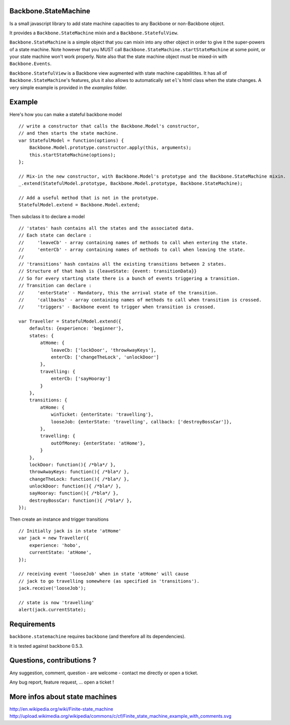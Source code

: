 Backbone.StateMachine
=======================

Is a small javascript library to add state machine capacities to any Backbone or non-Backbone object.

It provides a ``Backbone.StateMachine`` mixin and a ``Backbone.StatefulView``.

``Backbone.StateMachine`` is a simple object that you can mixin into any other object in order to give it the super-powers of a state machine. Note however that you MUST call ``Backbone.StateMachine.startStateMachine`` at some point, or your state machine won't work properly. Note also that the state machine object must be mixed-in with ``Backbone.Events``.

``Backbone.StatefulView`` is a Backbone view augmented with state machine capabilitites. It has all of ``Backbone.StateMachine``'s features, plus it also allows to automatically set ``el``'s html class when the state changes. A very simple example is provided in the `examples` folder. 

Example
========

Here's how you can make a stateful backbone model ::
    
    // write a constructor that calls the Backbone.Model's constructor,
    // and then starts the state machine. 
    var StatefulModel = function(options) {
        Backbone.Model.prototype.constructor.apply(this, arguments);
        this.startStateMachine(options);
    };

    // Mix-in the new constructor, with Backbone.Model's prototype and the Backbone.StateMachine mixin.
    _.extend(StatefulModel.prototype, Backbone.Model.prototype, Backbone.StateMachine);

    // Add a useful method that is not in the prototype.
    StatefulModel.extend = Backbone.Model.extend;

Then subclass it to declare a model ::

    // 'states' hash contains all the states and the associated data.
    // Each state can declare :
    //     'leaveCb' - array containing names of methods to call when entering the state.
    //     'enterCb' - array containing names of methods to call when leaving the state.
    //
    // 'transitions' hash contains all the existing transitions between 2 states.
    // Structure of that hash is {leaveState: {event: transitionData}}
    // So for every starting state there is a bunch of events triggering a transition.
    // Transition can declare :
    //     'enterState' - Mandatory, this the arrival state of the transition.
    //     'callbacks' - array containing names of methods to call when transition is crossed.
    //     'triggers' - Backbone event to trigger when transition is crossed. 

    var Traveller = StatefulModel.extend({
        defaults: {experience: 'beginner'},
        states: {
            atHome: {
                leaveCb: ['lockDoor', 'throwAwayKeys'],
                enterCb: ['changeTheLock', 'unlockDoor']
            },
            travelling: {
                enterCb: ['sayHooray']
            }
        },
        transitions: {
            atHome: {
                winTicket: {enterState: 'travelling'},
                looseJob: {enterState: 'travelling', callback: ['destroyBossCar']},
            },
            travelling: {
                outOfMoney: {enterState: 'atHome'},
            }
        },
        lockDoor: function(){ /*bla*/ },
        throwAwayKeys: function(){ /*bla*/ },
        changeTheLock: function(){ /*bla*/ },
        unlockDoor: function(){ /*bla*/ },
        sayHooray: function(){ /*bla*/ },
        destroyBossCar: function(){ /*bla*/ },
    });

Then create an instance and trigger transitions ::

    // Initially jack is in state 'atHome'
    var jack = new Traveller({
        experience: 'hobo',
        currentState: 'atHome',
    });

    // receiving event 'looseJob' when in state 'atHome' will cause
    // jack to go travelling somewhere (as specified in 'transitions'). 
    jack.receive('looseJob');

    // state is now 'travelling'
    alert(jack.currentState);


Requirements
=============

``backbone.statemachine`` requires ``backbone`` (and therefore all its dependencies).

It is tested against backbone 0.5.3.


Questions, contributions ?
==============================

Any suggestion, comment, question - are welcome - contact me directly or open a ticket.

Any bug report, feature request, ... open a ticket !


More infos about state machines
================================

http://en.wikipedia.org/wiki/Finite-state_machine
http://upload.wikimedia.org/wikipedia/commons/c/cf/Finite_state_machine_example_with_comments.svg
